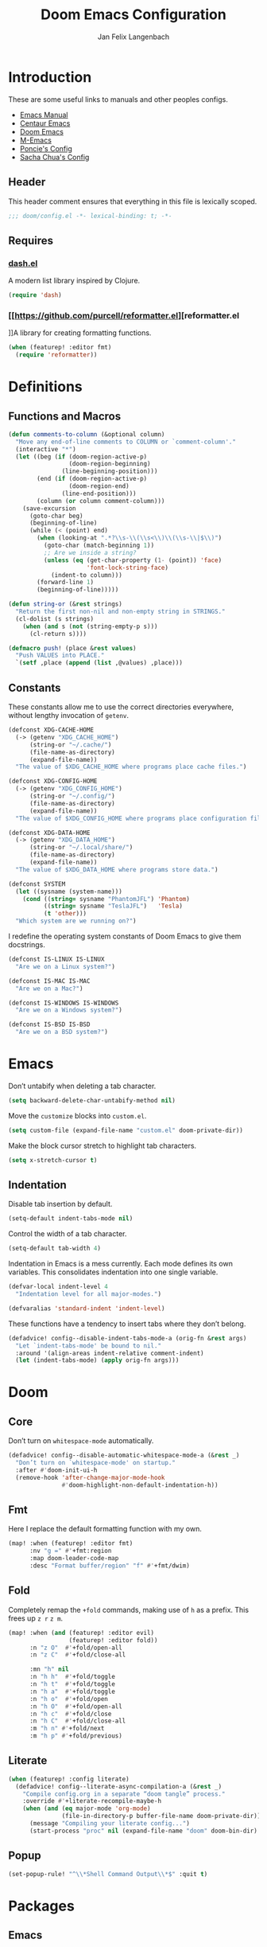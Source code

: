 #+TITLE: Doom Emacs Configuration
#+DESCRIPTION: Doom Emacs configuration of Jan Felix Langenbach
#+AUTHOR: Jan Felix Langenbach
#+EMAIL: o.hase3@gmail.com

* Introduction
These are some useful links to manuals and other peoples configs.

+ [[https://www.gnu.org/software/emacs/manual][Emacs Manual]]
+ [[https://github.com/seagle0128/.emacs.d][Centaur Emacs]]
+ [[https://github.com/hlissner/doom-emacs][Doom Emacs]]
+ [[https://github.com/MatthewZMD/.emacs.d][M-Emacs]]
+ [[https://github.com/poncie/.emacs.d][Poncie's Config]]
+ [[http://pages.sachachua.com/.emacs.d/Sacha.html][Sacha Chua's Config]]

** Header
This header comment ensures that everything in this file is lexically scoped.
#+BEGIN_SRC emacs-lisp
;;; doom/config.el -*- lexical-binding: t; -*-
#+END_SRC

** Requires

*** [[https://github.com/magnars/dash.el][dash.el]]
A modern list library inspired by Clojure.
#+BEGIN_SRC emacs-lisp
(require 'dash)
#+END_SRC

*** [[https://github.com/purcell/reformatter.el][reformatter.el
]]A library for creating formatting functions.
#+BEGIN_SRC emacs-lisp
(when (featurep! :editor fmt)
  (require 'reformatter))
#+END_SRC

* Definitions
** Functions and Macros
#+BEGIN_SRC emacs-lisp
(defun comments-to-column (&optional column)
  "Move any end-of-line comments to COLUMN or `comment-column'."
  (interactive "*")
  (let ((beg (if (doom-region-active-p)
                 (doom-region-beginning)
               (line-beginning-position)))
        (end (if (doom-region-active-p)
                 (doom-region-end)
               (line-end-position)))
        (column (or column comment-column)))
    (save-excursion
      (goto-char beg)
      (beginning-of-line)
      (while (< (point) end)
        (when (looking-at ".*?\\s-\\(\\s<\\)\\(\\s-\\|$\\)")
          (goto-char (match-beginning 1))
          ;; Are we inside a string?
          (unless (eq (get-char-property (1- (point)) 'face)
                      'font-lock-string-face)
            (indent-to column)))
        (forward-line 1)
        (beginning-of-line)))))
#+END_SRC

#+BEGIN_SRC emacs-lisp
(defun string-or (&rest strings)
  "Return the first non-nil and non-empty string in STRINGS."
  (cl-dolist (s strings)
    (when (and s (not (string-empty-p s)))
      (cl-return s))))
#+END_SRC

#+BEGIN_SRC emacs-lisp
(defmacro push! (place &rest values)
  "Push VALUES into PLACE."
  `(setf ,place (append (list ,@values) ,place)))
#+END_SRC

** Constants
These constants allow me to use the correct directories everywhere,
without lengthy invocation of =getenv=.
#+BEGIN_SRC emacs-lisp
(defconst XDG-CACHE-HOME
  (-> (getenv "XDG_CACHE_HOME")
      (string-or "~/.cache/")
      (file-name-as-directory)
      (expand-file-name))
  "The value of $XDG_CACHE_HOME where programs place cache files.")

(defconst XDG-CONFIG-HOME
  (-> (getenv "XDG_CONFIG_HOME")
      (string-or "~/.config/")
      (file-name-as-directory)
      (expand-file-name))
  "The value of $XDG_CONFIG_HOME where programs place configuration files.")

(defconst XDG-DATA-HOME
  (-> (getenv "XDG_DATA_HOME")
      (string-or "~/.local/share/")
      (file-name-as-directory)
      (expand-file-name))
  "The value of $XDG_DATA_HOME where programs store data.")
#+END_SRC

#+BEGIN_SRC emacs-lisp
(defconst SYSTEM
  (let ((sysname (system-name)))
    (cond ((string= sysname "PhantomJFL") 'Phantom)
          ((string= sysname "TeslaJFL")   'Tesla)
          (t 'other)))
  "Which system are we running on?")
#+END_SRC

I redefine the operating system constants of Doom Emacs to give them docstrings.
#+BEGIN_SRC emacs-lisp
(defconst IS-LINUX IS-LINUX
  "Are we on a Linux system?")

(defconst IS-MAC IS-MAC
  "Are we on a Mac?")

(defconst IS-WINDOWS IS-WINDOWS
  "Are we on a Windows system?")

(defconst IS-BSD IS-BSD
  "Are we on a BSD system?")
#+END_SRC

* Emacs
Don’t untabify when deleting a tab character.
#+BEGIN_SRC emacs-lisp
(setq backward-delete-char-untabify-method nil)
#+END_SRC

Move the ~customize~ blocks into =custom.el=.
#+BEGIN_SRC emacs-lisp
(setq custom-file (expand-file-name "custom.el" doom-private-dir))
#+END_SRC

Make the block cursor stretch to highlight tab characters.
#+BEGIN_SRC emacs-lisp
(setq x-stretch-cursor t)
#+END_SRC

** Indentation
Disable tab insertion by default.
#+BEGIN_SRC emacs-lisp
(setq-default indent-tabs-mode nil)
#+END_SRC

Control the width of a tab character.
#+BEGIN_SRC emacs-lisp
(setq-default tab-width 4)
#+END_SRC

Indentation in Emacs is a mess currently. Each mode defines its own variables.
This consolidates indentation into one single variable.
#+BEGIN_SRC emacs-lisp
(defvar-local indent-level 4
  "Indentation level for all major-modes.")

(defvaralias 'standard-indent 'indent-level)
#+END_SRC

These functions have a tendency to insert tabs where they don’t belong.
#+BEGIN_SRC emacs-lisp
(defadvice! config--disable-indent-tabs-mode-a (orig-fn &rest args)
  "Let `indent-tabs-mode' be bound to nil."
  :around '(align-areas indent-relative comment-indent)
  (let (indent-tabs-mode) (apply orig-fn args)))
#+END_SRC

* Doom
** Core
Don’t turn on ~whitespace-mode~ automatically.
#+BEGIN_SRC emacs-lisp
(defadvice! config--disable-automatic-whitespace-mode-a (&rest _)
  "Don’t turn on `whitespace-mode' on startup."
  :after #'doom-init-ui-h
  (remove-hook 'after-change-major-mode-hook
               #'doom-highlight-non-default-indentation-h))
#+END_SRC


** Fmt
Here I replace the default formatting function with my own.
#+BEGIN_SRC emacs-lisp
(map! :when (featurep! :editor fmt)
      :nv "g =" #'+fmt:region
      :map doom-leader-code-map
      :desc "Format buffer/region" "f" #'+fmt/dwim)
#+END_SRC

** Fold
Completely remap the ~+fold~ commands, making use of =h= as a prefix.
This frees up =z r= =z m=.
#+BEGIN_SRC emacs-lisp
(map! :when (and (featurep! :editor evil)
                 (featurep! :editor fold))
      :n "z O"  #'+fold/open-all
      :n "z C"  #'+fold/close-all

      :mn "h" nil
      :n "h h"  #'+fold/toggle
      :n "h t"  #'+fold/toggle
      :n "h a"  #'+fold/toggle
      :n "h o"  #'+fold/open
      :n "h O"  #'+fold/open-all
      :n "h c"  #'+fold/close
      :n "h C"  #'+fold/close-all
      :m "h n" #'+fold/next
      :m "h p" #'+fold/previous)
#+END_SRC

#+RESULTS:
** Literate
#+BEGIN_SRC emacs-lisp
(when (featurep! :config literate)
  (defadvice! config--literate-async-compilation-a (&rest _)
    "Compile config.org in a separate “doom tangle” process."
    :override #'+literate-recompile-maybe-h
    (when (and (eq major-mode 'org-mode)
               (file-in-directory-p buffer-file-name doom-private-dir))
      (message "Compiling your literate config...")
      (start-process "proc" nil (expand-file-name "doom" doom-bin-dir) "tangle"))))
#+END_SRC

** Popup
#+BEGIN_SRC emacs-lisp
(set-popup-rule! "^\\*Shell Command Output\\*$" :quit t)
#+END_SRC

* Packages
** Emacs
These packages are built into Emacs itself.

*** HideShow
#+BEGIN_SRC emacs-lisp
(map! :map 'hs-minor-mode-map
      :leader :prefix ("c h" . "Hide code")
      :desc "Toggle hiding"    "h" #'hs-toggle-hiding
      :desc "Hide all"         "a" #'hs-hide-all
      :desc "Show all"         "A" #'hs-show-all
      :desc "Hide block"       "b" #'hs-hide-block
      :desc "Show block"       "B" #'hs-show-block
      :desc "Hide level"       "l" #'hs-hide-level
      :desc "Hide top comment" "c" #'hs-hide-initial-comment-block)
#+END_SRC

*** Info
Treat ~info~ buffers as real buffers.
#+BEGIN_SRC emacs-lisp
(after! info (set-popup-rule! "^\\*info\\*$" :ignore))
#+END_SRC

*** Whitespace
#+BEGIN_SRC emacs-lisp
(setq whitespace-style
      '(face
        indentation
        lines-tail
        empty
        tabs
        tab-mark
        space-before-tab
        space-after-tab))
#+END_SRC

** Doom
These packages are used in the =:core= of Doom Emacs.
That means we don't need =featurep!=.

*** Helpful
Some function definitions contain tab character that are
assumed to be eight spaces wide.
#+BEGIN_SRC emacs-lisp
(after! helpful
  (setq-hook! 'helpful-mode-hook
    tab-width 8
    x-stretch-cursor nil))
#+END_SRC

*** Which Key
These are some default keybindings that are missing a description.
#+BEGIN_SRC emacs-lisp
(after! which-key
  (which-key-add-key-based-replacements
    "C-x"      '("global" . "Global commands")
    "C-x RET"  "locale"
    "C-x ESC"  "complex-repeat"
    "C-x 4"    "other-window"
    "C-x 5"    "other-frame"
    "C-x 6"    "two-column"
    "C-x 8"    '("unicode" . "Unicode symbols")
    "C-x @"    '("apply-modifier" . "Add a modifier to the next event")
    "C-x a"    "abbrev"
    "C-x a i"  "inverse"
    "C-x v"    "version-control"
    "C-x n"    "narrow"
    "C-x r"    "rectangle/register"
    "C-c"      '("mode-specific" . "Mode specific commands")
    "M-s"      "search"
    "M-s h"    "highlight"
    "M-g"      "goto")

  (push! which-key-replacement-alist
         '(("<up>"   . nil) . ("↑" . nil))
         '(("<down>" . nil) . ("↓" . nil))))
#+END_SRC

*** WS Butler
In =snippet-mode=, whitespace has significant meaning.
#+BEGIN_SRC emacs-lisp
(after! ws-butler
  (push 'snippet-mode ws-butler-global-exempt-modes))
#+END_SRC



** Company

*** Quickhelp
#+BEGIN_SRC emacs-lisp
(use-package! company-quickhelp
  :when (featurep! :completion company)
  :after company
  :hook (company-mode-hook . company-quickhelp-local-mode)
  :config (setq company-quickhelp-use-propertized-text nil))
#+END_SRC

** Evil
Evil uses Vims undo increments by default, which are too coarse for me.
#+BEGIN_SRC emacs-lisp
(when (featurep! :editor evil)
  (setq evil-want-fine-undo t
        ;; This seems to be broken.
        evil-indent-convert-tabs nil))
#+END_SRC

Consolidate indentation.
#+BEGIN_SRC emacs-lisp :tangle no
(when (featurep! :editor evil)
  (defvaralias 'evil-shift-width 'indent-level))
#+END_SRC

*** Bindings
Map the arrow keys in Evils window map.
#+BEGIN_SRC emacs-lisp
(map! :when (featurep! :editor evil)
      :after evil
      :map evil-window-map
      "<up>"      #'evil-window-up
      "<down>"    #'evil-window-down
      "<left>"    #'evil-window-left
      "<right>"   #'evil-window-right
      "S-<up>"    #'+evil/window-move-up
      "S-<down>"  #'+evil/window-move-down
      "S-<left>"  #'+evil/window-move-left
      "S-<right>" #'+evil/window-move-right
      "C-h"       nil
      "C-j"       nil
      "C-k"       nil
      "C-l"       nil)
#+END_SRC

Remap the document scroll motions to something more sensible.
#+BEGIN_SRC emacs-lisp
(map! :when (featurep! :editor evil)
      :after evil
      :m "z+" nil
      :m "z-" nil
      :m "z^" nil
      :m "z." nil
      :m "zT" #'evil-scroll-bottom-line-to-top
      :m "zB" #'evil-scroll-top-line-to-bottom
      :m "z S-<right>" #'evil-scroll-right
      :m "z S-<left>" #'evil-scroll-left)
#+END_SRC

*** Collection
I don't like my games to use Vim keys. This has to be so complicated because
Doom loads =evil-collection= manually. The ~push!~ is executed right before
~+evil-collection-init~ is first called.
#+BEGIN_SRC emacs-lisp
(when (and (featurep! :editor evil +everywhere)
           doom-interactive-p
           (not doom-reloading-p)
           (not (memq 'evil-collection doom-disabled-packages)))
  (add-transient-hook! #'+evil-collection-init
    (push! +evil-collection-disabled-list
           'tetris '2084-game 'haskell-error-mode)))
#+END_SRC

*** Numbers
Remap the ~inc-at-pt~ functions, so =z == can be used for formatting.
#+BEGIN_SRC emacs-lisp
(map! :when (featurep! :editor evil)
      :after evil-numbers
      :nv "g +" #'evil-numbers/inc-at-pt
      :nv "g -" #'evil-numbers/dec-at-pt
      :v "z +" #'evil-numbers/inc-at-pt-incremental
      :v "z -" #'evil-numbers/dec-at-pt-incremental)
#+END_SRC

*** Snipe
Put ~evil-snipe-repeat~ on Comma and Shift-Comma.
Doesn’t seem to work due to keymap precedences.
#+BEGIN_SRC emacs-lisp :tangle no
(map! :when (featurep! :editor evil)
      :after evil
      :map evil-snipe-parent-transient-map
      "," #'evil-snipe-repeat
      "–" #'evil-snipe-repeat-reverse
      ";" nil)
#+END_SRC

*** Org
Doom Emacs changes ~org-cycle~ to skip the ~'subtree~ stage by default when
~(featurep! :editor evil +everywhere)~.
#+BEGIN_SRC emacs-lisp
(when! (featurep! :editor evil +everywhere)
  (after! evil-org
    (remove-hook 'org-tab-first-hook #'+org-cycle-only-current-subtree-h)))
#+END_SRC

Add block jumping to =[= and =]=.
#+BEGIN_SRC emacs-lisp
(map! :when (featurep! :editor evil)
      :after evil-org
      :map evil-org-mode-map
      :m "[ _" #'org-previous-block
      :m "] _" #'org-next-block)
#+END_SRC

Remap =z r= and =z m= to =z O= and =z C=.
#+BEGIN_SRC emacs-lisp
(map! :when (featurep! :editor evil)
      :after evil-org
      :map evil-org-mode-map
      :n "z r" nil
      :n "z m" nil
      :n "z O" #'+org/show-next-fold-level
      :n "z C" #'+org/hide-next-fold-level)
#+END_SRC

** Flycheck
#+BEGIN_SRC emacs-lisp
(map! :when (featurep! :checkers syntax)
      :after flycheck
      (:leader :prefix "c"
        (:prefix ("!" . "flycheck") "" flycheck-command-map))
      (:map flycheck-command-map
        "!" #'flycheck-buffer))
#+END_SRC

#+BEGIN_SRC emacs-lisp
(when! (featurep! :checkers syntax)
  (after! which-key
    (which-key-add-key-based-replacements
      "C-c !" "flycheck")))
#+END_SRC

** Ivy
Don't show =../= in file completion buffer.
#+BEGIN_SRC emacs-lisp
(when (featurep! :completion ivy)
  (setq ivy-extra-directories '("./")))
#+END_SRC

Ivy should recurse into directories when pressing =RET=.
#+BEGIN_SRC emacs-lisp
(map! :when (featurep! :completion ivy)
      :after ivy
      :map ivy-minibuffer-map
      "<return>"   #'ivy-alt-done
      "C-<return>" #'ivy-immediate-done
      "C-l"        #'ivy-done
      "C-<up>"     #'ivy-previous-history-element
      "C-<down>"   #'ivy-next-history-element)
#+END_SRC

** LSP
#+BEGIN_SRC emacs-lisp
(when (and (featurep! :checkers syntax)
           (featurep! :tools lsp))
  (setq lsp-prefer-flymake nil))
#+END_SRC

** Neotree
#+BEGIN_SRC emacs-lisp
(map! :when (featurep! :ui neotree)
      :after neotree
      :map neotree-mode-map
      :n "<tab>" #'neotree-quick-look)
#+END_SRC

** Smartparens
This is currently broken, in that two closing
delimiters are deleted instead of one.
#+BEGIN_SRC emacs-lisp
(when (featurep! :config default +smartparens)
  (setq sp-autodelete-pair nil))
#+END_SRC

I activate ~show-smartparens-global-mode~ to highlight matching parens.
#+BEGIN_SRC emacs-lisp
(when (featurep! :config default +smartparens)
  (after! smartparens (show-smartparens-global-mode +1)))
#+END_SRC

** Undo Tree
When =undo-tree= is allowed to automatically save the undo history, it somehow
chokes on an empty undo list and interrupts us with constant errors.
#+BEGIN_SRC emacs-lisp
(when (featurep! :emacs undo +tree)
  (setq undo-tree-auto-save-history nil))
#+END_SRC

** VTerm
This hack removes a problematic popup rule.
#+BEGIN_SRC emacs-lisp
(when (featurep! :term vterm)
  (after! vterm
    (setq display-buffer-alist (assoc-delete-all "^vterm" display-buffer-alist))))
#+END_SRC

VTerm doesn’t recognize any keypad keys for some reason. This advice translates
the keypad keycodes into the corresponding keyboard keycodes.
#+BEGIN_SRC emacs-lisp
(when (featurep! :term vterm)
  (defadvice! config--vterm-add-keypad-keys-a (args)
    "Make `vterm' recognize `<kp-*>' sequences by translating them."
    :filter-args #'vterm-send-key
    (let ((key (car args)))
      (when (string-prefix-p "<kp-" key)
        (setq key (substring key 4 -1))
        (when (> (length key) 1)
          (setq key (cond ((string= key "add"      ) "+")
                          ((string= key "subtract" ) "-")
                          ((string= key "multiply" ) "*")
                          ((string= key "divide"   ) "/")
                          ((string= key "separator") ",")
                          (t key))))
        (setf (car args) key))
      args)))
#+END_SRC

** Yasnippet
#+BEGIN_SRC emacs-lisp
(when! (featurep! :editor snippets)
  (after! which-key
    (which-key-add-key-based-replacements
      "C-c &" "snippet")))
#+END_SRC



** Misc
The package [[https://github.com/DarthFennec/highlight-indent-guides][highlight-indent-guides]] draws a line for each indentation level.
#+BEGIN_SRC emacs-lisp
(use-package! highlight-indent-guides
  ;; Maybe change this to mode-by-mode basis.
  :commands (highlight-indent-guides-mode)
  :config
  (setq highlight-indent-guides-method 'bitmap
        highlight-indent-guides-bitmap-function
        #'highlight-indent-guides--bitmap-line
        highlight-indent-guides-responsive 'top))
#+END_SRC

These functions delete all whitespace up to the next non-whitespace character.
#+BEGIN_SRC emacs-lisp
(use-package! hungry-delete
  :bind (("M-DEL"      . hungry-delete-backward)
         ("M-<delete>" . hungry-delete-forward)))
#+END_SRC

This mode displays instances of =^L= (form feed) as horizontal lines.
#+BEGIN_SRC emacs-lisp
(use-package! form-feed
  :hook ((prog-mode text-mode) . form-feed-mode))
#+END_SRC

* Languages
** Assembler
#+BEGIN_SRC emacs-lisp
(after! asm-mode
  (defadvice! config--add-asm-mode-indentation-rules-a (&rest _)
    "Add rule clauses to `asm-calculate-indentation'."
    :before-until #'asm-calculate-indentation
    (and (looking-at "section") 0)))
#+END_SRC

#+BEGIN_SRC emacs-lisp
(after! asm-mode
  (setq-hook! 'asm-mode-hook
    tab-width 8
    indent-tabs-mode t))
#+END_SRC

** C/C++
*** TODO Code Style
The default is =doom=.
I have yet to create my own style.
#+BEGIN_SRC emacs-lisp :tangle no
(after! cc-mode
  (c-add-style "jfl"
               '("linux"
                 (indent-tabs-mode . t)
                 (c-basic-offset   . 4)
                 (tab-width        . 4)))
  (setq c-default-style
        '((java-mode . "java")
          (awk-mode  . "awk")
          ;; (other     . "k&r")
          (other     . "jfl")
          )))
#+END_SRC

#+BEGIN_SRC emacs-lisp :tangle no
(after! cc-mode
  (c-add-style "jfl" '("linux"
                       (indent-tabs-mode . t)
                       (tab-width . 4)
                       (c-basic-offset . 4)))
  (if (listp c-default-style)
      (setf (alist-get 'other c-default-style) "jfl")
    (setq c-default-style "jfl")))
#+END_SRC

*** Arduino
#+BEGIN_SRC emacs-lisp
(after! arduino
  (setq arduino-mode-home (expand-file-name "~/src/arduino/")))
#+END_SRC

#+BEGIN_SRC emacs-lisp
(after! ede-arduino
  (let ((arduino-dir (expand-file-name "arduino/" XDG-DATA-HOME)))
    (when (file-directory-p arduino-dir)
      (setq ede-arduino-preferences-file
            (expand-file-name "preferences.txt" arduino-dir)))))
#+END_SRC

*** C
#+BEGIN_SRC emacs-lisp
(when (featurep! :checkers syntax)
  (after! cc-mode
    (setq-hook! 'c-mode-hook
      flycheck-gcc-language-standard   "gnu18"
      flycheck-clang-language-standard "gnu18")))
#+END_SRC

*** C++
#+BEGIN_SRC emacs-lisp
(when (featurep! :checkers syntax)
  (after! cc-mode
    (setq-hook! 'c++-mode-hook
      flycheck-gcc-language-standard   "gnu++17"
      flycheck-clang-language-standard "gnu++17")))
#+END_SRC

*** Meson
Major mode for the [[https://mesonbuild.com][Meson Build System]].
#+BEGIN_SRC emacs-lisp
(use-package! meson-mode :defer t)
#+END_SRC

** Haskell
These bindings are used by many modes with an inferior REPL.
#+BEGIN_SRC emacs-lisp
(map! :after haskell-mode
      :map haskell-mode-map
      "C-c C-c" #'haskell-process-load-file
      "C-c C-z" #'haskell-interactive-switch)
#+END_SRC

*** Flycheck
Flycheck raises a "Suspicious State" error when the linter exits with a nonzero
error code. Using =--no-exit-code= prevents this.
#+BEGIN_SRC emacs-lisp
(when (featurep! :checkers syntax)
  (after! haskell-mode
    (add-hook 'haskell-mode-hook #'flycheck-mode)
    (setq flycheck-hlint-args '("--no-exit-code"))))
#+END_SRC

*** Dante
#+BEGIN_SRC emacs-lisp
(when (featurep! :lang haskell +dante)
  (add-hook 'haskell-mode-hook #'dante-mode)
  (when (featurep! :checkers syntax)
    (after! (dante flycheck)
      (flycheck-add-next-checker 'haskell-dante '(warning . haskell-hlint)))))
#+END_SRC

** Javascript
#+BEGIN_SRC emacs-lisp
(after! js
  (defvaralias 'js-indent-level 'indent-level)
  (setq-hook! 'js-mode-hook
    indent-level 2
    tab-width 2
    indent-tabs-mode t
    +fmt-formatter #'prettier-format-region))
#+END_SRC

** TeX
Using =dvipng= is faster than =png= and is even recommended
in the [[info:preview-latex#Requirements][manual]] of =preview-latex=.
#+BEGIN_SRC emacs-lisp
(after! preview
  (when (executable-find "dvipng") (setq preview-image-type 'dvipng)))
#+END_SRC

*** LaTeX
Let Smartparens handle insertion of =$=.
#+BEGIN_SRC emacs-lisp
(map! :after tex-mode
      :map LaTeX-mode-map
      "$" nil)
#+END_SRC

#+BEGIN_SRC emacs-lisp
(after! (tex-mode which-key)
  (which-key-add-major-mode-key-based-replacements 'latex-mode
    "C-c C-p"     '("preview" . "Inline formula preview")
    "C-c C-p C-c" "clear"
    "C-c C-o"     "fold"
    "C-c C-q"     "fill"
    "C-c C-t"     "toggle"))
#+END_SRC

This doesn't seem to work.
#+BEGIN_SRC emacs-lisp :tangle no
(after! tex-mode
  (add-hook 'LaTeX-mode-hook #'latex-electric-env-pair-mode))
#+END_SRC

Some Smartparens settings for LaTeX pairs.
Letting Smartparens handle these works best in my experience.
#+BEGIN_SRC emacs-lisp
(after! (tex-mode smartparens)
  (sp-with-modes '(tex-mode
                   plain-tex-mode
                   latex-mode
                   LaTeX-mode)
    (sp-local-pair "\"`" "\"'"          ; German quotes
                   :unless '(sp-latex-point-after-backslash sp-in-math-p)
                   :post-handlers '(sp-latex-skip-double-quote))
    (sp-local-pair "\"<" "\">"          ; French quotes
                   :unless '(sp-latex-point-after-backslash sp-in-math-p)
                   :post-handlers '(sp-latex-skip-double-quote))
    (sp-local-pair "\\(" "\\)" :post-handlers '(("||\n[i]" "RET") ("| " "SPC")))
    (sp-local-pair "\\[" "\\]" :post-handlers '(("||\n[i]" "RET") ("| " "SPC")))))
#+END_SRC

** Lisp
A common hook for all lisp modes.
#+BEGIN_SRC emacs-lisp
(defvar lisp-mode-common-hook nil
  "Hook called by all Lisp modes for common initialization.")

(defun lisp-mode-common-hook (&rest args)
  "Run all functions in `lisp-mode-common-hook' with ARGS."
  (apply #'run-hook-with-args 'lisp-mode-common-hook args))

(add-hook!
 '(clojure-mode-hook
   lisp-mode-hook
   lisp-interaction-mode-hook
   emacs-lisp-mode-hook
   fennel-mode-hook
   scheme-mode-hook)
 #'lisp-mode-common-hook)
#+END_SRC

Improve the comment insertion of =comment-dwim=.
#+BEGIN_SRC emacs-lisp
(setq-hook! 'lisp-mode-common-hook
  comment-start "; "
  comment-start-skip ";+\\s-*")
#+END_SRC

Formatting for all Lisp modes.
#+BEGIN_SRC emacs-lisp
(when (featurep! :editor fmt)
  (setq-hook! 'lisp-mode-common-hook
    +fmt-formatter #'indent-region))
#+END_SRC

*** Common Lisp
The file extension =.cl= is sometimes used.
#+BEGIN_SRC emacs-lisp
(push '("\\.cl\\'" . lisp-mode) auto-mode-alist)
#+END_SRC

Configure some of the common Interpreters for =sly=.
#+BEGIN_SRC emacs-lisp
(after! sly
  (setq sly-default-lisp 'sbcl)
  (when (executable-find "cmucl")
    (push '(cmucl ("cmucl")) sly-lisp-implementations))
  (when (executable-find "clisp")
    (push '(clisp ("clisp")) sly-lisp-implementations))
  (when (executable-find "sbcl")
    (push '(sbcl ("sbcl") :coding-system utf-8-unix) sly-lisp-implementations)))
#+END_SRC

*** Emacs Lisp
#+BEGIN_SRC emacs-lisp
(set-keymap-parent lisp-interaction-mode-map emacs-lisp-mode-map)
#+END_SRC

*** Scheme
On Arch, the [[https://www.call-cc.org/][Chicken Scheme]] binaries are called =chicken-csi= and =chicken-csc=.
#+BEGIN_SRC emacs-lisp
(after! geiser-chicken
  (when (executable-find "chicken-csi")
    (setq geiser-chicken-binary "chicken-csi")))
#+END_SRC

** Lua
#+BEGIN_SRC emacs-lisp
(after! lua-mode
  (defvaralias 'lua-indent-level 'indent-level)
  (setq-hook! 'lua-mode-hook
    indent-level 2
    tab-width 2
    indent-tabs-mode t
    +fmt-formatter #'luaformatter-format-region))
#+END_SRC

Doom advises =newline-and-indent= to continue comments using the value of
=comment-line-break-function=. The standard value is =comment-indent-new-line=,
which is broken in Lua's multiline comments.
#+BEGIN_SRC emacs-lisp
(after! lua-mode
  (defun lua-comment-indent-new-line (&optional soft)
    "Break line at point and indent, continuing a series of line comments."
    (interactive)
    (if (or (not (lua-comment-or-string-p))
            (lua-string-p)
            (not (save-excursion
                   (goto-char (lua-comment-or-string-start-pos))
                   (looking-at-p "--\\[=*\\["))))
        (comment-indent-new-line soft)
      (delete-horizontal-space t)
      (newline nil t)
      (indent-according-to-mode)))

  (setq-hook! 'lua-mode-hook
    comment-line-break-function #'lua-comment-indent-new-line))
#+END_SRC

The advice =+default--delete-backward-char-a= to =backward-delete-char= behaves
weirdly when deleting line comments inside of a multiline comment. I have not
yet found a fix for this.

#+BEGIN_SRC emacs-lisp
(when (featurep! :completion company)
  (after! company-lua (setq company-lua-interpreter 'lua53)))
#+END_SRC

*** TODO Make Emacs not ignore =.lua-format= files.

** Moonscript
We are currently limited by =moonscript-indent-line=, which doesn’t
respect =indent-tabs-mode=.
#+BEGIN_SRC emacs-lisp
(after! moonscript
  (defvaralias 'moonscript-indent-offset 'indent-level)
  (setq-hook! 'moonscript-mode-hook
    indent-level 2
    tab-width 8
    indent-tabs-mode nil))
#+END_SRC

Doom Emacs, annoyingly, sets =moonscript-indent-offset= to =tab-width= by default.
#+BEGIN_SRC emacs-lisp
(after! moonscript
  (remove-hook
   'moonscript-mode-hook
   #'doom--setq-moonscript-indent-offset-for-moonscript-mode-h))
#+END_SRC

** Org
These values have to be set before =org-mode= is loaded.
#+BEGIN_SRC emacs-lisp
(unless (memq 'org doom-disabled-packages)
  (setq org-directory (expand-file-name "~/text/org/")
        org-modules
        '(;; ol-w3m
          ;; ol-bbdb
          ol-bibtex
          ;; ol-docview
          ;; ol-gnus
          ol-info
          ;; ol-irc
          ;; ol-mhe
          ;; ol-rmail
          ;; ol-eww
          )))
#+END_SRC

#+BEGIN_SRC emacs-lisp
(after! org
  (setq org-cycle-global-at-bob t
        org-cycle-include-plain-lists nil
        org-startup-folded t))
#+END_SRC

#+BEGIN_SRC emacs-lisp
(after! org
  ;; Disable soft line wrapping.
  (add-hook! 'org-mode-hook (visual-line-mode -1))
  ;; Hard wrap lines that go over `fill-column'.
  (add-hook  'org-mode-hook #'auto-fill-mode)
  ;; Disable `show-smartparens-mode' as it
  ;; causes visual glitches in `org-mode'.
  (add-hook! 'org-mode-hook (show-smartparens-mode -1)))
#+END_SRC

#+BEGIN_SRC emacs-lisp
(after! (org smartparens)
  (sp-with-modes '(org-mode)
    (sp-local-pair "=" "=")
    (sp-local-pair "~" "~")))
#+END_SRC

Add =which-key= descriptions.
#+BEGIN_SRC emacs-lisp
(after! (org which-key)
  (which-key-add-major-mode-key-based-replacements 'org-mode
    "C-c C-x" "more"
    "C-c C-v" "babel"
    "C-c \""  "plot"))
#+END_SRC

Add ~company-capf~ as a Company backend.
#+BEGIN_SRC emacs-lisp
(after! org (set-company-backend! 'org-mode 'company-capf))
#+END_SRC

Add ~org-babel-map~ to ~:localleader~.
#+BEGIN_SRC emacs-lisp
(map! :after org-keys
      :map org-mode-map
      :localleader
      :prefix ("v" . "babel") "" org-babel-map)
#+END_SRC

** Pascal
#+BEGIN_SRC emacs-lisp
(after! pascal
  (defvaralias 'pascal-indent-level 'indent-level)
  (defvaralias 'pascal-case-indent  'indent-level))

(after! opascal
  (defvaralias 'opascal-indent-level 'indent-level)
  (defvaralias 'opascal-case-indent  'indent-level))

(after! (:or pascal opascal)
  (setq-hook! '(pascal-mode-hook opascal-mode-hook)
    indent-level 3
    tab-width 3
    indent-tabs-mode t
    +fmt-formatter #'ptop-format-region))
#+END_SRC

We have to remove ~company-capf~ from ~company-backends~, because completion
would be unusable otherwise.
#+BEGIN_SRC emacs-lisp
(when (featurep! :completion company)
  (after! (:or pascal-mode opascal-mode)
    (setq-hook! '(pascal-mode-hook opascal-mode-hook)
      company-backends (remq 'company-capf company-backends))))
#+END_SRC

** Perl
Set indentation to 4 in both Perl modes.
#+BEGIN_SRC emacs-lisp
(after!  perl-mode (defvaralias  'perl-indent-level 'indent-level))
(after! cperl-mode (defvaralias 'cperl-indent-level 'indent-level))
(after! (:or perl-mode cperl-mode)
  (setq-hook! 'cperl-mode-hook
    indent-level 4
    tab-width 4
    indent-tabs-mode t
    +fmt-formatter #'perltidy-format-region))
#+END_SRC

** PHP
This allows me to not load the entire =:lang php=.
#+BEGIN_SRC emacs-lisp
(unless (featurep! :lang php) (use-package! php-mode :defer t))
#+END_SRC

#+BEGIN_SRC emacs-lisp
(after! php-mode
  (setq-hook! 'php-mode-hook +fmt-formatter #'prettier-format-region))
#+END_SRC

** Python
#+BEGIN_SRC emacs-lisp
(after! python
  (defvaralias 'python-indent-offset 'indent-level)
  (setq-hook! 'python-mode-hook
    indent-level 4
    tab-width 4
    indent-tabs-mode nil
    +fmt-formatter #'black-format-buffer))
#+END_SRC

#+BEGIN_SRC emacs-lisp
(after! (python which-key)
  (which-key-add-major-mode-key-based-replacements 'python-mode
    "C-c C-p" "pipenv"
    "C-c C-t" "skeleton"))
#+END_SRC

Use system =mspyls= for =lsp-python-ms=.
#+BEGIN_SRC emacs-lisp :tangle no
(when (featurep! :lang python +lsp)
  (after! lsp-python-ms
    (setq lsp-python-ms-dir "/usr/lib/microsoft-python-language-server"
          lsp-python-ms-executable "/usr/bin/mspyls")))
#+END_SRC

[[https://jedi.readthedocs.io/en/latest/][Jedi]] gives the best (non LSP) autocompletion for python.
[[https://github.com/syohex/emacs-company-jedi][=company-jedi=]] is a backend for =company= that interfaces with Jedi.
This adds ='company-jedi= to =company-backends= in Python buffers.
The package will load when =company-jedi= is invoked by =company=.
#+BEGIN_SRC emacs-lisp
(use-package! company-jedi
  :when (featurep! :completion company)
  :after (python company)
  :defer t
  :config (set-company-backend! 'python-mode 'company-jedi))
#+END_SRC

** Rust
#+BEGIN_SRC emacs-lisp
(after! rustic
  (defvaralias 'rustic-indent-offset 'indent-level)
  (setq-hook! '(rustic-mode-hook rustic-macro-expansion-mode-hook)
    indent-level 4
    tab-width 4
    ;; Change this when `rustic-format-buffer' becomes configurable.
    indent-tabs-mode nil
    +fmt-formatter #'rustic-format-buffer))
#+END_SRC

The [[https://github.com/rust-analyzer/rust-analyzer][rust-analyzer]] is an experimental language server and is to become
the successor to RLS.
#+BEGIN_SRC emacs-lisp
(after! rustic
  (when (executable-find "rust-analyzer")
    (setq rustic-lsp-server 'rust-analyzer)))
#+END_SRC

#+BEGIN_SRC emacs-lisp
(after! rustic
  (defadvice! +rust--rustfmt-respect-indent-tabs-mode-a (orig-fn &rest args)
    "Make `rustic-format-buffer' respect `indent-tabs-mode'."
    :around #'rustic-format-buffer
    (let ((rustic-rustfmt-config-alist
           (cons (cons 'hard_tabs indent-tabs-mode)
                 rustic-rustfmt-config-alist)))
      (apply orig-fn args))))
#+END_SRC

** XML
Disable ~smartparens-mode~ because it it kind of useless in ~nxml-mode~.
#+BEGIN_SRC emacs-lisp
(after! nxml-mode (add-hook! 'nxml-mode-hook (smartparens-mode -1)))
#+END_SRC

Make the indentation inside of comments respect ~nxml-child-indent~.
#+BEGIN_SRC emacs-lisp
(after! nxml-mode
  (defadvice! +nxml--indent-correctly-inside-comments-a
    (orig-fn pos open-delim close-delim)
    :around #'nxml-compute-indent-in-delimited-token
    (let ((indent (funcall orig-fn pos open-delim close-delim)))
      (when (and (string= "<!--" open-delim) (string= "-->" close-delim)
                 (progn (goto-char pos)
                        (back-to-indentation)
                        (not (looking-at-p "-->"))))
        (goto-char xmltok-start)
        (setq indent (+ (current-column) nxml-child-indent)))
      indent)))
#+END_SRC

Replace the original ~nxml-mode~ rules with ones that aren’t broken.
#+BEGIN_SRC emacs-lisp
(after! (nxml-mode hideshow)
  (assq-delete-all 'nxml-mode hs-special-modes-alist)
  (push! hs-special-modes-alist
         '(nxml-mode
           "<!--\\|<[^/>?][^>]*[^/]>"
           "-->\\|</[^>]*[^/]>"
           "<!--"
           sgml-skip-tag-forward
           nil)))
#+END_SRC

* Keybindings
Bind ~sp-raise-sexp~, which I use quite often.
#+BEGIN_SRC emacs-lisp
(map! :n "z r" #'sp-raise-sexp)
#+END_SRC

Allows jumping from =^L= to =^L=.
#+BEGIN_SRC emacs-lisp
(map! "C-M-<next>"  #'forward-page
      "C-M-<prior>" #'backward-page)
#+END_SRC

Bind the Ä/Ö/Ü keys to something useful.
#+BEGIN_SRC emacs-lisp
(map! "C-ü" #'execute-extended-command)
(map! :map key-translation-map
      "C-ö" (kbd "C-x")
      "C-ä" (kbd "C-c"))
#+END_SRC

Use C-p to paste.
#+BEGIN_SRC emacs-lisp
(map! :i "C-p" #'yank
      :i "M-p" #'yank-pop)
#+END_SRC

Some stuff I don't use anymore.
#+BEGIN_SRC emacs-lisp :tangle no
(map! :leader :desc "List buffers" "b L" #'list-buffers)
(map! "<mouse-8>" #'backward-page
      "<mouse-9>" #'forward-page)
(map! :m "C-e" nil)
#+END_SRC

Bind keys for ~redo~.
#+BEGIN_SRC emacs-lisp
(map! "<redo>" #'redo
      :n "U" #'redo)
#+END_SRC

** Leader Extensions
It is handy to have ~negative-argument~ on a binding
similar to that of ~universal-argument~.
#+BEGIN_SRC emacs-lisp
(map! :leader
      :desc "Negative Argument" "-" #'negative-argument)
#+END_SRC

Bind ~shell-command~ in a similar way to =M-x= and =M-;=.
#+BEGIN_SRC emacs-lisp
(map! :leader
      :desc "Shell command" "!" #'shell-command)
#+END_SRC

Bind ~indent-region~.
#+BEGIN_SRC emacs-lisp
(map! :leader :prefix "c"
      :desc "Indent buffer/region" "i" #'indent-region
      ;; We need to move this out of the way.
      (:when (featurep! :tools lsp)
       :desc "LSP Organize imports" "I" #'lsp-organize-imports))
#+END_SRC

Bind mnemonics for =git add=.
#+BEGIN_SRC emacs-lisp
(map! :leader :prefix "g"
      (:when (featurep! :ui vc-gutter)
       :desc "Git add hunk" "a" #'git-gutter:stage-hunk)
      (:when (featurep! :tools magit)
       :desc "Git add file" "A" #'magit-stage-file))
#+END_SRC

Bind ~auto-fill-mode~.
#+BEGIN_SRC emacs-lisp
(map! :leader :prefix "t"
      :desc "Hard line wrapping" "W" #'auto-fill-mode)
#+END_SRC
